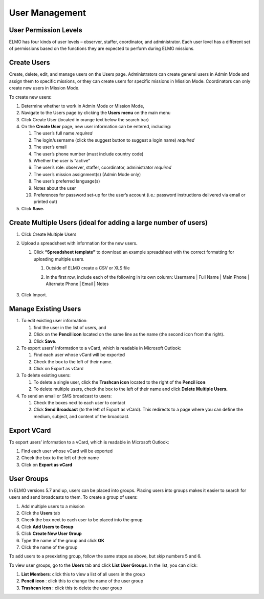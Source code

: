User Management
~~~~~~~~~~~~~~~~~~~~~~~


User Permission Levels
^^^^^^^^^^^^^^^^^^^^^^^^^^^

ELMO has four kinds of user levels – observer, staffer, coordinator, and
administrator. Each user level has a different set of permissions based
on the functions they are expected to perform during ELMO missions.

.. figure:: User-Roles.png
   :alt: User Roles

Create Users
^^^^^^^^^^^^^^^^^

Create, delete, edit, and manage users on the Users page. Administrators
can create general users in Admin Mode and assign them to specific
missions, or they can create users for specific missions in Mission
Mode. Coordinators can only create new users in Mission Mode.

To create new users:

1. Determine whether to work in Admin Mode or Mission Mode,
2. Navigate to the Users page by clicking the **Users menu** on the
   main menu
3. Click Create User (located in orange text below the search bar)
   |New-user|
4. On the **Create User** page, new user information can be entered,
   including:

   1.  The user’s full name *required*
   2.  The login/username (click the suggest button to suggest a login
       name) *required*
   3.  The user’s email
   4.  The user’s phone number (must include country code)
   5.  Whether the user is “active”
   6.  The user’s role: observer, staffer, coordinator, administrator
       *required*
   7.  The user’s mission assignment(s) (Admin Mode only)
   8.  The user’s preferred language(s)
   9.  Notes about the user
   10. Preferences for password set-up for the user’s account (i.e.:
       password instructions delivered via email or printed out)

5. Click **Save.**

Create Multiple Users (ideal for adding a large number of users)
^^^^^^^^^^^^^^^^^^^^^^^^^^^^^^^^^^^^^^^^^^^^^^^^^^^^^^^^^^^^^^^^^^^^^

1. Click Create Multiple Users
2. Upload a spreadsheet with information for the new users.

   1. Click **“Spreadsheet template”** to download an example
      spreadsheet with the correct formatting for uploading multiple
      users.

      1. Outside of ELMO create a CSV or XLS file
      2. In the first row, include each of the following in its own
         column: Username \| Full Name \| Main Phone \| Alternate Phone
         \| Email \| Notes
          |Create Multiple Users|

3. Click Import.

Manage Existing Users
^^^^^^^^^^^^^^^^^^^^^^^^^^

1. To edit existing user information:

   1. find the user in the list of users, and
   2. Click on the **Pencil icon** located on the same line as the
      name (the second icon from the right).
   3. Click **Save.**

2. To export users’ information to a vCard, which is readable in
   Microsoft Outlook:

   1. Find each user whose vCard will be exported
   2. Check the box to the left of their name.
   3. Click on Export as vCard

3. To delete existing users:

   1. To delete a single user, click the **Trashcan icon** located to
      the right of the **Pencil icon**
   2. To delete multiple users, check the box to the left of their name
      and click **Delete Multiple Users.**

4. To send an email or SMS broadcast to users:

   1. Check the boxes next to each user to contact
   2. Click **Send Broadcast** (to the left of Export as vCard). This
      redirects to a page where you can define the medium, subject, and
      content of the broadcast.

Export VCard
^^^^^^^^^^^^^^^^^

To export users’ information to a vCard, which is readable in Microsoft
Outlook:

1. Find each user whose vCard will be exported
2. Check the box to the left of their name
3. Click on **Export as vCard**

User Groups
^^^^^^^^^^^^^^^^

In ELMO versions 5.7 and up, users can be placed into groups. Placing
users into groups makes it easier to search for users and send
broadcasts to them. To create a group of users:

1. Add multiple users to a mission
2. Click the \ **Users** tab
3. Check the box next to each user to be placed into the group
4. Click \ **Add Users to Group**
5. Click \ **Create New User Group**
6. Type the name of the group and click \ **OK**
7. Click the name of the group

To add users to a preexisting group, follow the same steps as above, but
skip numbers 5 and 6.

To view user groups, go to the \ **Users** tab and click \ **List
User Groups**. In the list, you can click:

1. **List Members**: click this to view a list of all users in the
   group
2. **Pencil** **icon** : click this to change the name of the user
   group
3. **Trashcan** **icon** : click this to delete the user group

.. |New-user| image:: New-user.png
.. |Create Multiple Users| image:: Create-Multiple-Users.png
